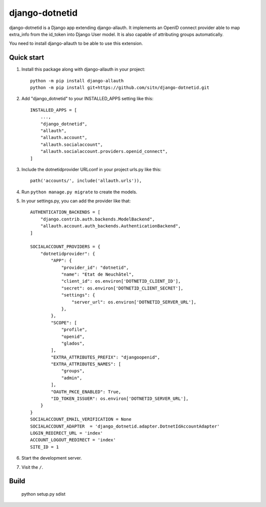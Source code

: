 ============
django-dotnetid
============

django-dotnetid is a Django app extending django-allauth.
It implements an OpenID connect provider able to map extra_info from the id_token
into Django User model. It is also capable of attributing groups automatically.

You need to install django-allauth to be able to use this extension.

Quick start
-----------

1. Install this package along with django-allauth in your project::

    python -m pip install django-allauth
    python -m pip install git+https://github.com/sitn/django-dotnetid.git

2. Add "django_dotnetid" to your INSTALLED_APPS setting like this::

    INSTALLED_APPS = [
        ...,
        "django_dotnetid",
        "allauth",
        "allauth.account",
        "allauth.socialaccount",
        "allauth.socialaccount.providers.openid_connect",
    ]

3. Include the dotnetidprovider URLconf in your project urls.py like this::

    path('accounts/', include('allauth.urls')),

4. Run ``python manage.py migrate`` to create the models.

5. In your settings.py, you can add the provider like that::

    AUTHENTICATION_BACKENDS = [
        "django.contrib.auth.backends.ModelBackend",
        "allauth.account.auth_backends.AuthenticationBackend",
    ]

    SOCIALACCOUNT_PROVIDERS = {
        "dotnetidprovider": {
            "APP": {
                "provider_id": "dotnetid",
                "name": "Etat de Neuchâtel",
                "client_id": os.environ['DOTNETID_CLIENT_ID'],
                "secret": os.environ['DOTNETID_CLIENT_SECRET'],
                "settings": {
                    "server_url": os.environ['DOTNETID_SERVER_URL'],
                },
            },
            "SCOPE": [
                "profile",
                "openid",
                "glados",
            ],
            "EXTRA_ATTRIBUTES_PREFIX": "djangoopenid",
            "EXTRA_ATTRIBUTES_NAMES": [
                "groups",
                "admin",
            ],
            "OAUTH_PKCE_ENABLED": True,
            "ID_TOKEN_ISSUER": os.environ['DOTNETID_SERVER_URL'],
        }
    }
    SOCIALACCOUNT_EMAIL_VERIFICATION = None
    SOCIALACCOUNT_ADAPTER  = 'django_dotnetid.adapter.DotnetIdAccountAdapter'
    LOGIN_REDIRECT_URL = 'index'
    ACCOUNT_LOGOUT_REDIRECT = 'index'
    SITE_ID = 1


6. Start the development server.

7. Visit the ``/``.

Build
-----------

    python setup.py sdist

